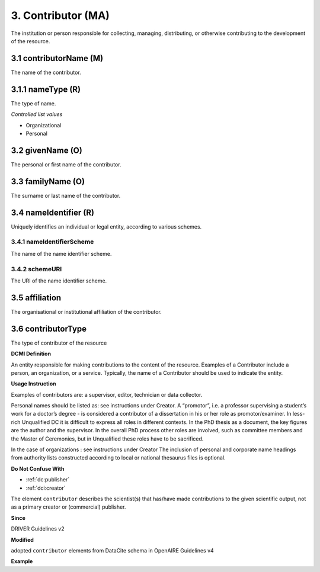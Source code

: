 .. _dci:contributor:

3. Contributor (MA)
===================

The institution or person responsible for collecting, managing, distributing, or otherwise contributing to the development of the resource.

.. _dci:contributor_contributorName:

3.1 contributorName (M)
-----------------------

The name of the contributor.

3.1.1 nameType (R)
------------------

The type of name.

*Controlled list values*

* Organizational
* Personal

3.2 givenName (O)
-----------------

The personal or first name of the contributor.

3.3 familyName (O)
------------------

The surname or last name of the contributor.

3.4 nameIdentifier (R)
----------------------

Uniquely identifies an individual or legal entity, according to various schemes.

3.4.1 nameIdentifierScheme
^^^^^^^^^^^^^^^^^^^^^^^^^^

The name of the name identifier scheme.

3.4.2 schemeURI
^^^^^^^^^^^^^^^

The URI of the name identifier scheme.


3.5 affiliation
---------------

The organisational or institutional affiliation of the contributor.

3.6 contributorType
-------------------

The type of contributor of the resource


**DCMI Definition**

An entity responsible for making contributions to the content of the resource. Examples of a Contributor include a person, an organization, or a service. Typically, the name of a Contributor should be used to indicate the entity.

**Usage Instruction**

Examples of contributors are: a supervisor, editor, technician or data collector.

Personal names should be listed as: see instructions under Creator. A “promotor”, i.e. a professor supervising a student’s work for a doctor’s degree - is considered a contributor of a dissertation in his or her role as promotor/examiner. In less-rich Unqualified DC it is difficult to express all roles in different contexts. In the PhD thesis as a document, the key figures are the author and the supervisor. In the overall PhD process other roles are involved, such as committee members and the Master of Ceremonies, but in Unqualified these roles have to be sacrificed.

In the case of organizations : see instructions under Creator The inclusion of personal and corporate name headings from authority lists constructed according to local or national thesaurus files is optional.

**Do Not Confuse With**

* :ref:`dc:publisher`
* :ref:`dci:creator`

The element ``contributor`` describes the scientist(s) that has/have made contributions to the given scientific output, not as a primary creator or (commercial) publisher.

**Since**

DRIVER Guidelines v2

**Modified**

adopted ``contributor`` elements from DataCite schema in OpenAIRE Guidelines v4

**Example**

.. code-block:: xml
   :linenos:

   <contributor>
     <contributorName>Evans, R. J.</contributorName>
   <contributor>
   <contributor>
     <contributorName>International Human Genome Sequencing Consortium</contributorName>
   </contributor>

